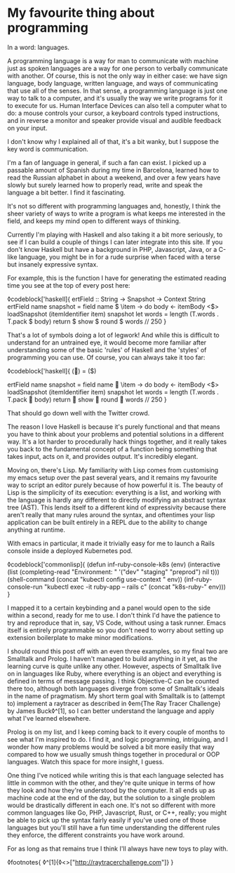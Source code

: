 * My favourite thing about programming

:PROPERTIES:
:CREATED: [2020-08-15]
:PUBLISHED: t
:CATEGORY: programming
:END:

In a word: languages.

A programming language is a way for man to communicate with machine just as spoken languages are a way for one person to verbally communicate with another. Of course, this is not the only way in either case: we have sign language, body language, written language, and ways of communicating that use all of the senses. In that sense, a programming language is just one way to talk to a computer, and it's usually the way we write programs for it to execute for us. Human Interface Devices can also tell a computer what to do: a mouse controls your cursor, a keyboard controls typed instructions, and in reverse a monitor and speaker provide visual and audible feedback on your input.

I don't know why I explained all of that, it's a bit wanky, but I suppose the key word is communication.

I'm a fan of language in general, if such a fan can exist. I picked up a passable amount of Spanish during my time in Barcelona, learned how to read the Russian alphabet in about a weekend, and over a few years have slowly but surely learned how to properly read, write and speak the language a bit better. I find it fascinating.

It's not so different with programming languages and, honestly, I think the sheer variety of ways to write a program is what keeps me interested in the field, and keeps my mind open to different ways of thinking.

Currently I'm playing with Haskell and also taking it a bit more seriously, to see if I can build a couple of things I can later integrate into this site. If you don't know Haskell but have a background in PHP, Javascript, Java, or a C-like language, you might be in for a rude surprise when faced with a terse but insanely expressive syntax.

For example, this is the function I have for generating the estimated reading time you see at the top of every post here:

◊codeblock['haskell]{
  ertField :: String -> Snapshot -> Context String
  ertField name snapshot = field name $ \item -> do
    body <- itemBody <$> loadSnapshot (itemIdentifier item) snapshot
    let words = length (T.words . T.pack $ body)
    return $ show $ round $ words // 250
}

That's a lot of symbols doing a lot of legwork! And while this is difficult to understand for an untrained eye, it would become more familiar after understanding some of the basic 'rules' of Haskell and the 'styles' of programming you can use. Of course, you can always take it too far:

◊codeblock['haskell]{
  (👏) = ($)

  ertField name snapshot = field name 👏 \item -> do
    body <- itemBody <$> loadSnapshot (itemIdentifier item) snapshot
    let words = length (T.words . T.pack 👏 body)
    return 👏 show 👏 round 👏 words // 250
}

That should go down well with the Twitter crowd.

The reason I love Haskell is because it's purely functional and that means you have to think about your problems and potential solutions in a different way. It's a lot harder to procedurally hack things together, and it really takes you back to the fundamental concept of a function being something that takes input, acts on it, and provides output. It's incredibly elegant.

Moving on, there's Lisp. My familiarity with Lisp comes from customising my emacs setup over the past several years, and it remains my favourite way to script an editor purely because of how powerful it is. The beauty of Lisp is the simplicity of its execution: everything is a list, and working with the language is hardly any different to directly modifying an abstract syntax tree (AST). This lends itself to a different kind of expressivity because there aren't really that many rules around the syntax, and oftentimes your lisp application can be built entirely in a REPL due to the ability to change anything at runtime.

With emacs in particular, it made it trivially easy for me to launch a Rails console inside a deployed Kubernetes pod.

◊codeblock['commonlisp]{
  (defun inf-ruby-console-k8s (env)
    (interactive (list (completing-read "Environment: "
                                        '("dev" "staging" "preprod") nil t)))
    (shell-command (concat "kubectl config use-context " env))
    (inf-ruby-console-run "kubectl exec -it ruby-app -- rails c" (concat "k8s-ruby-" env)))
}

I mapped it to a certain keybinding and a panel would open to the side within a second, ready for me to use. I don't think I'd have the patience to try and reproduce that in, say, VS Code, without using a task runner. Emacs itself is entirely programmable so you don't need to worry about setting up extension boilerplate to make minor modifications.

I should round this post off with an even three examples, so my final two are Smalltalk and Prolog. I haven't managed to build anything in it yet, as the learning curve is quite unlike any other. However, aspects of Smalltalk live on in languages like Ruby, where everything is an object and everything is defined in terms of message passing. I think Objective-C can be counted there too, although both languages diverge from some of Smalltalk's ideals in the name of pragmatism. My short term goal with Smalltalk is to (attempt to) implement a raytracer as described in ◊em{The Ray Tracer Challenge} by James Buck◊^[1], so I can better understand the language and apply what I've learned elsewhere. 

Prolog is on my list, and I keep coming back to it every couple of months to see what I'm inspired to do. I find it, and logic programming, intriguing, and I wonder how many problems would be solved a bit more easily that way compared to how we usually smush things together in procedural or OOP languages. Watch this space for more insight, I guess.

One thing I've noticed while writing this is that each language selected has little in common with the other, and they're quite unique in terms of how they look and how they're understood by the computer. It all ends up as machine code at the end of the day, but the solution to a single problem would be drastically different in each one. It's not so different with more common languages like Go, PHP, Javascript, Rust, or C++, really; you might be able to pick up the syntax fairly easily if you've used one of those languages but you'll still have a fun time understanding the different rules they enforce, the different constraints you have work around.

For as long as that remains true I think I'll always have new toys to play with.

◊footnotes{
  ◊^[1]{◊<>["http://raytracerchallenge.com"]}
}